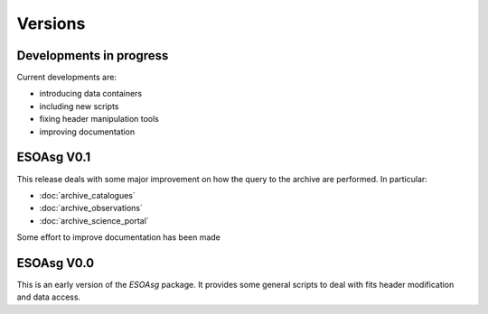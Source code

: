 ========
Versions
========

Developments in progress
========================

Current developments are:

* introducing data containers
* including new scripts
* fixing header manipulation tools
* improving documentation

ESOAsg V0.1
===========

This release deals with some major improvement on how the query to the archive are performed.
In particular:

* :doc:`archive_catalogues`
* :doc:`archive_observations`
* :doc:`archive_science_portal`

Some effort to improve documentation has been made

ESOAsg V0.0
===========

This is an early version of the `ESOAsg` package.
It provides some general scripts to deal with fits header modification and data access.

